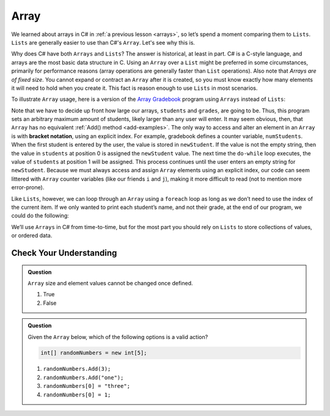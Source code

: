 Array
=====

We learned about arrays in C# in :ref:`a previous lesson <arrays>`, 
so let’s spend a moment comparing them to ``Lists``. ``Lists``  
are generally easier to use than C#'s ``Array``. Let's see why this is.

Why does C# have both ``Arrays`` and ``Lists``? The answer is
historical, at least in part. C# is a C-style language, and arrays are
the most basic data structure in C. Using an ``Array`` over a
``List`` might be preferred in some circumstances, primarily for
performance reasons (array operations are generally faster than ``List``
operations). Also note that *Arrays are of fixed size*. You cannot
expand or contract an ``Array`` after it is created, so you must know
exactly how many elements it will need to hold when you create it. This
fact is reason enough to use ``Lists`` in most scenarios.

To illustrate ``Array`` usage, here is a version of the `Array Gradebook <https://replit.com/@launchcode/Gradebook-Array-CSharp>`_ program
using ``Arrays`` instead of ``Lists``:

.. sourcecode:: csharp
   :linenos: 
   
   using System;
   
   class MainClass
   {
      static void Main(string[] args)
      {

      // Allow for at most 30 students
      int maxStudents = 30;

      string[] students = new string[maxStudents];
      double[] grades = new double[maxStudents];

      string input;
      string newStudent;
      int numStudents = 0;

      Console.WriteLine("Enter your students (or ENTER to finish):");

      // Get student names
      do {
         input = Console.ReadLine();
         newStudent = input

         if (!Equals(newStudent, "")) {
            students[numStudents] = newStudent;
            numStudents++;
         }

      } while(!Equals(newStudent, ""));

      // Get student grades
      for (int i = 0; i < numStudents; i++) {
         Console.WriteLine("Grade for " + students[i] + ": ");
         input = Console.ReadLine();
         double grade = double.Parse(input);
         grades[i] = grade;
      }

      // Print class roster
      Console.WriteLine("\nClass roster:");
      double sum = 0.0;

      for (int i = 0; i < numStudents; i++) {
         Console.WriteLine(students[i] + " (" + grades[i] + ")");
         sum += grades[i];
      }

      double avg = sum / numStudents;
      Console.WriteLine("Average grade: " + avg);
   
   }


.. index:: ! bracket notation

Note that we have to decide up front how large our arrays, ``students``
and ``grades``, are going to be. Thus, this program sets an arbitrary maximum amount
of students, likely larger than any user will enter. It may seem obvious, then, 
that ``Array`` has no equivalent :ref:`Add() method <add-examples>`. The only 
way to access and alter an element in an ``Array`` is with **bracket notation**, 
using an explicit index. For example, gradebook defines a counter variable, ``numStudents``.
When the first student is entered by the user, the value is stored in ``newStudent``.
If the value is not the empty string, then the value in ``students`` at position 0 is assigned the ``newStudent`` value. 
The next time the ``do-while`` loop executes, the value of ``students`` at position 1
will be assigned. This process continues until the user enters an empty string for ``newStudent``.
Because we must always access and assign ``Array`` elements using an
explicit index, our code can seem littered with ``Array``
counter variables (like our friends ``i`` and ``j``), making it more difficult to
read (not to mention more error-prone).

Like ``Lists``, however, we can loop through an ``Array`` using a ``foreach``
loop as long as we don’t need to use the index of the current item. If
we only wanted to print each student’s name, and not their grade, at the
end of our program, we could do the following:

.. sourcecode:: csharp
   :linenos:

   foreach (string student in students) {
      Console.WriteLine(student);
   }

We’ll use ``Arrays`` in C# from time-to-time, but for the most part you should
rely on ``Lists`` to store collections of values, or ordered data.

Check Your Understanding
-------------------------

.. admonition:: Question

   ``Array`` size and element values cannot be changed once defined.

   #. True
   #. False

.. ans - false. array values can be changed

.. admonition:: Question

   Given the ``Array`` below, which of the following options is a valid action?

   .. sourcecode:: csharp

      int[] randomNumbers = new int[5];

   #. ``randomNumbers.Add(3);``
   
   #. ``randomNumbers.Add("one");``

   #. ``randomNumbers[0] = "three";``

   #. ``randomNumbers[0] = 1;``

.. ans - ``randomNumbers[0] = 1;``

  